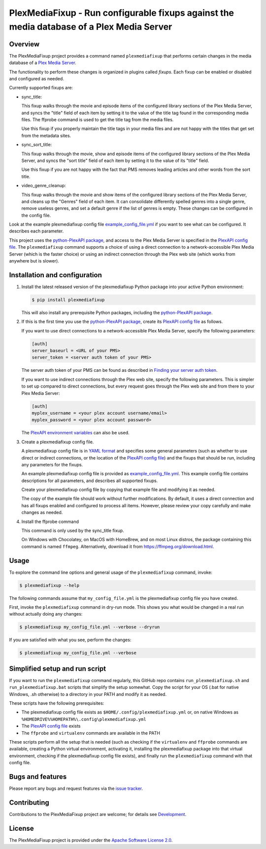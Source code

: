 PlexMediaFixup - Run configurable fixups against the media database of a Plex Media Server
==========================================================================================

.. image:: https://img.shields.io/pypi/v/plexmediafixup.svg
    :target: https://pypi.python.org/pypi/plexmediafixup/
    :alt: Version on Pypi

.. image:: https://travis-ci.org/andy-maier/plexmediafixup.svg?branch=master
    :target: https://travis-ci.org/andy-maier/plexmediafixup
    :alt: Travis test status (master)

.. # .. image:: https://ci.appveyor.com/api/projects/status/i022iaeu3dao8j5x/branch/master?svg=true
.. #     :target: https://ci.appveyor.com/project/andy-maier/plexmediafixup
.. #     :alt: Appveyor test status (master)

.. # .. image:: https://img.shields.io/coveralls/plexmediafixup/plexmediafixup.svg
.. #     :target: https://coveralls.io/r/plexmediafixup/plexmediafixup
.. #     :alt: Test coverage (master)


Overview
--------

The PlexMediaFixup project provides a command named ``plexmediafixup`` that
performs certain changes in the media database of a `Plex Media Server`_.

The functionality to perform these changes is organized in plugins called
*fixups*. Each fixup can be enabled or disabled and configured as needed.

Currently supported fixups are:

* sync_title:

  This fixup walks through the movie and episode items of the configured
  library sections of the Plex Media Server, and syncs the "title" field of
  each item by setting it to the value of the title tag found in the
  corresponding media files. The ffprobe command is used to get the title
  tag from the media files.

  Use this fixup if you properly maintain the title tags in your media files
  and are not happy with the titles that get set from the metadata sites.

* sync_sort_title:

  This fixup walks through the movie, show and episode items of the configured
  library sections of the Plex Media Server, and syncs the "sort title" field of
  each item by setting it to the value of its "title" field.

  Use this fixup if you are not happy with the fact that PMS removes leading
  articles and other words from the sort title.

* video_genre_cleanup:

  This fixup walks through the movie and show items of the configured library
  sections of the Plex Media Server, and cleans up the "Genres" field of each
  item. It can consolidate differently spelled genres into a single genre,
  remove useless genres, and set a default genre if the list of genres is empty.
  These changes can be configured in the config file.

Look at the example plexmediafixup config file `example_config_file.yml`_ if
you want to see what can be configured. It describes each parameter.

This project uses the `python-PlexAPI package`_, and access to the Plex Media
Server is specified in the `PlexAPI config file`_. The ``plexmediafixup``
command supports a choice of using a direct connection to a network-accessible
Plex Media Server (which is the faster choice) or using an indirect connection
through the Plex web site (which works from anywhere but is slower).


Installation and configuration
------------------------------

1.  Install the latest released version of the plexmediafixup Python package
    into your active Python environment:

    .. code-block:: bash

        $ pip install plexmediafixup

    This will also install any prerequisite Python packages, including the
    `python-PlexAPI package`_.

2.  If this is the first time you use the `python-PlexAPI package`_, create its
    `PlexAPI config file`_ as follows.

    If you want to use direct connections to a network-accessible Plex Media
    Server, specify the following parameters:

    .. code-block:: text

        [auth]
        server_baseurl = <URL of your PMS>
        server_token = <server auth token of your PMS>

    The server auth token of your PMS can be found as described in
    `Finding your server auth token`_.

    If you want to use indirect connections through the Plex web site, specify
    the following parameters. This is simpler to set up compared to direct
    connections, but every request goes through the Plex web site and from there
    to your Plex Media Server:

    .. code-block:: text

        [auth]
        myplex_username = <your plex account username/email>
        myplex_password = <your plex account password>

    The `PlexAPI environment variables`_ can also be used.

3.  Create a plexmediafixup config file.

    A plexmediafixup config file is in `YAML format`_ and specifies some general
    parameters (such as whether to use direct or indirect connections, or the
    location of the `PlexAPI config file`_) and the fixups that should be run,
    including any parameters for the fixups.

    An example plexmediafixup config file is provided as
    `example_config_file.yml`_. This example config file contains descriptions
    for all parameters, and describes all supported fixups.

    Create your plexmediafixup config file by copying that example file and
    modifying it as needed.

    The copy of the example file should work without further modifications.
    By default, it uses a direct connection and has all fixups enabled and
    configured to process all items. However, please review your copy
    carefully and make changes as needed.

4. Install the ffprobe command

   This command is only used by the sync_title fixup.

   On Windows with Chocolatey, on MacOS with HomeBrew, and on most Linux
   distros, the package containing this command is named ``ffmpeg``.
   Alternatively, download it from https://ffmpeg.org/download.html.


Usage
-----

To explore the command line options and general usage of the ``plexmediafixup``
command, invoke:

.. code-block:: bash

    $ plexmediafixup --help

The following commands assume that ``my_config_file.yml`` is the plexmediafixup
config file you have created.

First, invoke the ``plexmediafixup`` command in dry-run mode. This shows you
what would be changed in a real run without actually doing any changes:

.. code-block:: bash

    $ plexmediafixup my_config_file.yml --verbose --dryrun

If you are satisfied with what you see, perform the changes:

.. code-block:: bash

    $ plexmediafixup my_config_file.yml --verbose


Simplified setup and run script
-------------------------------

If you want to run the ``plexmediafixup`` command regularly, this GitHub repo
contains ``run_plexmediafixup.sh`` and ``run_plexmediafixup.bat`` scripts that
simplify the setup somewhat.
Copy the script for your OS (.bat for native Windows, .sh otherwise) to a
directory in your PATH and modify it as needed.

These scripts have the following prerequisites:

* The plexmediafixup config file exists as ``$HOME/.config/plexmediafixup.yml``
  or, on native Windows as ``%HOMEDRIVE%%HOMEPATH%\.config\plexmediafixup.yml``
* The `PlexAPI config file`_ exists
* The ``ffprobe`` and ``virtualenv`` commands are available in the PATH

These scripts perform all the setup that is needed (such as checking if the
``virtualenv`` and ``ffprobe`` commands are available, creating a Python virtual
environment, activating it, installing the plexmediafixup package into that
virtual environment, checking if the plexmediafixup config file exists), and
finally run the ``plexmediafixup`` command with that config file.


Bugs and features
-----------------

Please report any bugs and request features via the `issue tracker`_.


Contributing
------------

Contributions to the PlexMediaFixup project are welcome; for details see
`Development`_.


License
-------

The PlexMediaFixup project is provided under the
`Apache Software License 2.0`_.


.. _Plex Media Server: https://en.wikipedia.org/wiki/Plex_(software)
.. _python-PlexAPI package: https://python-plexapi.readthedocs.io/en/latest/introduction.html
.. _PlexAPI config file: https://python-plexapi.readthedocs.io/en/latest/configuration.html
.. _PlexAPI environment variables: https://python-plexapi.readthedocs.io/en/latest/configuration.html#environment-variables
.. _Finding your server auth token: https://support.plex.tv/articles/204059436-finding-an-authentication-token-x-plex-token/
.. _YAML format: https://yaml.org/start.html

.. _issue tracker: https://github.com/andy-maier/plexmediafixup/issues
.. _example_config_file.yml: https://github.com/andy-maier/plexmediafixup/blob/master/example_config_file.yml
.. _Apache Software License 2.0: https://github.com/andy-maier/plexmediafixup/blob/master/LICENSE
.. _Development: https://github.com/andy-maier/plexmediafixup/blob/master/DEVELOPMENT.rst
